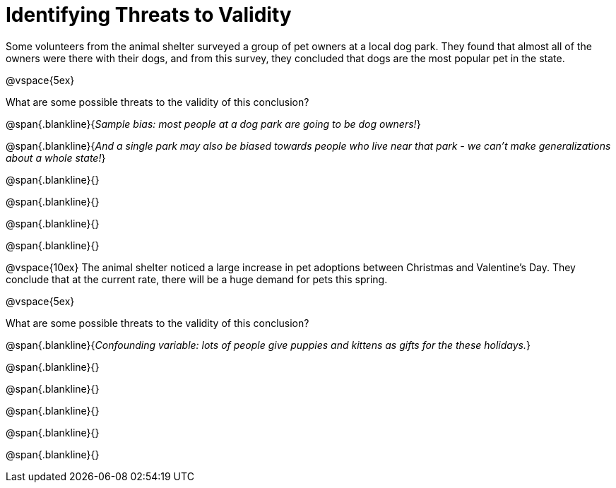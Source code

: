 = Identifying Threats to Validity

Some volunteers from the animal shelter surveyed a group of pet owners at a local
dog park. They found that almost all of the owners were there with their dogs, and
from this survey, they concluded that dogs are the most popular pet in the state.

@vspace{5ex}

What are some possible threats to the validity of this conclusion?

@span{.blankline}{_Sample bias: most people at a dog park are going to be dog owners!_}

@span{.blankline}{_And a single park may also be biased towards people who live near that park - we can't make generalizations about a whole state!_}

@span{.blankline}{}

@span{.blankline}{}

@span{.blankline}{}

@span{.blankline}{}

@vspace{10ex}
The animal shelter noticed a large increase in pet adoptions between Christmas and
Valentine’s Day. They conclude that at the current rate, there will be a huge demand
for pets this spring.

@vspace{5ex}

What are some possible threats to the validity of this conclusion?

@span{.blankline}{_Confounding variable: lots of people give puppies and kittens as gifts for the these holidays._}

@span{.blankline}{}

@span{.blankline}{}

@span{.blankline}{}

@span{.blankline}{}

@span{.blankline}{}
